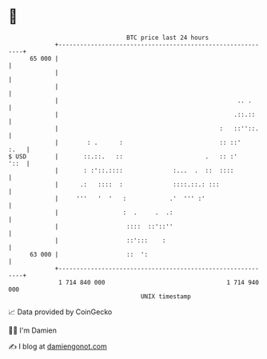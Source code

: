 * 👋

#+begin_example
                                    BTC price last 24 hours                    
                +------------------------------------------------------------+ 
         65 000 |                                                            | 
                |                                                            | 
                |                                                            | 
                |                                                  .. .      | 
                |                                                 .::.::     | 
                |                                             :   ::''::.    | 
                |        : .      :                           :: ::'    :.   | 
   $ USD        |       ::.::.   ::                       .   :: :'     '::  | 
                |       : :'::.::::              :...  .  ::  ::::           | 
                |      .:   ::::  :              ::::.::.: :::               | 
                |     '''   '  '   :            .'  ''' :'                   | 
                |                  :  .     .  .:                            | 
                |                   ::::  ::'::''                            | 
                |                   ::':::    :                              | 
         63 000 |                   ::  ':                                   | 
                +------------------------------------------------------------+ 
                 1 714 840 000                                  1 714 940 000  
                                        UNIX timestamp                         
#+end_example
📈 Data provided by CoinGecko

🧑‍💻 I'm Damien

✍️ I blog at [[https://www.damiengonot.com][damiengonot.com]]
